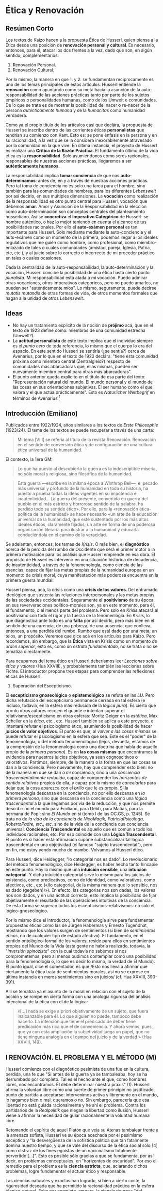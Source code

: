 * Ética y Renovación
  :PROPERTIES:
  :CUSTOM_ID: ética-y-renovación
  :END:

** Resúmen Corto
   :PROPERTIES:
   :CUSTOM_ID: resúmen-corto
   :END:

Los textos de Kaizo hacen a la propuesta Ética de Husserl, quien piensa
a la Ética desde una posición de *renovación personal y cultural*. Es
necesario, entonces, para él, atacar los dos frentes a la vez, dado que
son, en algún sentido, complementarios:

1. Renovación Personal.
2. Renovación Cultural.

Por lo mismo, la manera en que 1. y 2. se fundamentan reciprocamente es
uno de los temas principales de estos artículos. Husserl entiende la
*renovación* como apuntando como su meta hacia la asunción de la
auto-responsabilidad de las acciones prácticas tanto por parte de los
sujetos empíricos o personalidades humanas, como de los Umwelt o
comunidades. De lo que se trata es de mostrar la posibilidad del nacer o
re-nacer de la persona /auténticamente humana/ y de la /humanitas/ como
humanidad verdadera.

Como ya el propio título de los artículos casi que declára, la propuesta
de Husserl se inscribe dentro de las corrientes éticas *personalistas*
que tendrían su comienzo con Kant. Esto es: se pone énfasis en la
persona y en su racionalidad, a la vez que se la considera
inexorablemente atravesado por la comunidad en la que vive. En última
instancia, el proyecto de Husserl es realizar una *Crítica de la Razón
Práctica*. El fundamento último de la vida ética es la
*responsabilidad*. Solo asumiendonos como seres racionales, responsables
de nuestras acciones prácticas, llegaremos a ser *auténticamente
humanos*.

La responsabilidad implica *tomar conciencia* de que nos
*auto-determinamos*: antes de, en y a través de nuestras acciones
prácticas. Pero tal toma de conciencia no es solo una tarea para el
hombre, sino también para las comunidades de hombres, para los
diferentes /Lebenswelt/ por así decirlo, en sus múltiples dimensiones.
La *vocación* como realización de la responsabilidad es otro punto
central para Husserl, vocación que debemos *amar*. Amor y Asunción de la
Responsabilidad en la elección como auto-determinación son conceptos
centrales del planteamiento husserliano. Así se *concretiza* el
*Imperativo Categórico* de Husserl: se hombre auténtico, o haz lo mejor
teniendo en cuenta el alcance de tus posibilidades racionales. Por ello
el *auto-exámen personal* es tan importante para Husserl. Solo mediante
mediante la auto-conciencia y el auto-exámen como un momento de la
primera, podemos llegar a los ideales regulativos que me guién como
hombre, como profesional, como miembro-enlazado de tales o cuales
comunidades (amistad, pareja, Iglesia, Patria, etc, etc.), y al juicio
sobre lo correcto o incorrecto de mi proceder práctico en tales o cuales
ocasiones.

Dada la centralidad de la auto-responsabilidad, la auto-determinación y
la vocación, Husserl concibe la posibilidad de una ética hasta cierto
punto /pluralista/. Mi responsabilidad está atada a mi vocación. Puedo
admirar otras vocaciones, otros imperativos categóricos, pero no puedo
amarlos, no pueden ser "auténticamente míos". Lo mismo, seguramente,
puede decirse /mutatis mutandis/ de otras formas de vida, de otros
momentos formales que hagan a la unidad de otros /Lebenswelt/.

** Ideas
   :PROPERTIES:
   :CUSTOM_ID: ideas
   :END:

-  No hay un tratamiento explicito de la noción de *prójimo* acá, que en
   el texto de 1923 define como: miembros de una comunidad estrecha
   (Umwelt?).
-  La *actitud personalista* de este texto implica que el individuo
   siempre es el /punto cero/ de toda referencia, lo mismo que el cuerpo
   lo era del espacio. En este sentido Husserl se sentiría (¿se sentía?)
   cerca de Avenarius, por lo que en el texto de 1923 declára: "tiene
   esta comunidad próxima como miembro central (Zentralgleid?) respecto
   de comunidades más abarcadoras que, ellas mismas, pueden ser
   nuevamente miembro central para otras más abarcadoras".
-  El punto anterior queda explicito en el título de esa parte del
   texto: "Representación natural del mundo. El mundo personal y el
   mundo de las cosas en sus orientaciones subjetivas. El ser humano
   como el que valora y el que actúa prácticamente". Esto es
   /Naturlicher Weltbegrif/ en términos de Avenarius [1]

** Introducción (Emiliano)
   :PROPERTIES:
   :CUSTOM_ID: introducción-emiliano
   :END:

Publicados entre 1922/1924, años similares a los textos de /Erste
Philosophie/ (1923/24). El tema de los textos se puede recuperar a
través de una carta:

#+BEGIN_QUOTE
  Mi tema [VIII] se refería al título de la revista Renovación.
  Renovación en el sentido de conversión ética y de configuración de una
  cultura ética universal de la humanidad.
#+END_QUOTE

El contexto, la 1era GM:

#+BEGIN_QUOTE
  Lo que ha puesto al descubierto la guerra es la indescriptible
  miseria, no sólo moral y religiosa, sino filosófica de la humanidad.
#+END_QUOTE

#+BEGIN_QUOTE
  Esta guerra ---escribe en la misma época a Winthrop Bell---, el pecado
  más universal y profundo de la humanidad en toda su historia, ha
  puesto a prueba todas la ideas vigentes en su impotencia e
  inautenticidad... La guerra del presente, convertida en guerra del
  pueblo en el más estricto y horroroso sentido de la palabra, ha
  perdido todo su sentido ético». Por ello, para la «renovación
  ética-política de la humanidad» se hace necesario «un arte de la
  educación universal de la humanidad, que esté sustentado por los más
  altos ideales éticos, claramente fijados; un arte en forma de una
  poderosa organización literaria para ilustrar a la humanidad y
  educarla conduciéndola en el camino de la veracidad.
#+END_QUOTE

Se adelantan, entonces, los temas de /Krisis/. O más bien, el
*diagnóstico* acerca de la perdida del rumbo de Occidente que será el
primer motor o la primera motivación para los análisis que Husserl
emprende en esa obra. El propósito de Husserl es intervenir en una
situación histórica de decadencia, de inautenticidad, a través de la
fenomenología, como ciencia de las esencias, capaz de fijar las metas
propias de la humanidad europea en un momento de crisis moral, cuya
manifestación más poderosa encuentra en la primera guerra mundial.

Husserl piensa, acá, la crisis como una *crisis de los valores*. Del
entramado ideológico que sustenta las relaciones interpersonales y las
metas propias de las sociedades occidentales. Seguramente el
*positivismo* de su época, en sus reververaciones político-morales son,
ya en este momento, para él, el fundamento, o al menos parte del
problema. Pero solo en /Krisis/ atacará al positivismo con todo el rigor
y la fuerza de la fenomenlogía. En /Krisis/, lo que diagnostica ante
todo es una *falta* por así decirlo, pero más bien en el sentido de una
carencia, de una pobreza, de una ausencia, que conlleva, entonces, a una
perdida del rumbo. Rumbo que está dado por una meta, un telos, un
propósito. Veremos que dice acá en los artículos para Kaizo. Pero
recordemos, sin embargo, que la *Ética* vista en Krisis como un momento
/de orden superior/, esto es, como un /estrato fundamentado/, no se
trata o no se tematiza directamente.

Para ocuparnos del tema ético en Husserl deberíamos leer /Lecciones
sobre ética y valores/ (Hua XXVIII), y probablemente también las
lecciones sobre Fichte. El introductor propone tres etapas para
comprender las reflexiones éticas de Husserl.

1. Superación del Escepticismo.

El *escepticismo gnoseológico* o *epistemológico* se refuta en las /LU/.
Pero dicha refutación del escepticismo permanece cerrada en tal esfera
(e incluso, todavía, en la esfera más reducida de la /lógica pura/). Es
cierto que pronto otros autores recojen el guante e intentan superar el
relativismo/escepticismo en otras esferas: Moritz Geiger en la
/estética/, Max Scheller en la /ética/, etc., etc. Husserl también se
aplica a este proyecto, e intentará refutar el psicologismo ético,
asumiendo la posibilidad de hacer *juicios de valor objetivos*. El punto
es que, al /volver a las cosas mismas/ se puede refutar el psicologismo
en la esfera que sea. Este es el "poder" de la fenomenología, o del
método fenomenológico (lejos, devuelta, estamos de la compresión de la
fenomenología como una doctrina que habla de aquello propio de la
/primera persona/). Es en *las cosas mismas* que encontramos la
evidencia para nuestros juicios objetivos, ya sean cognoscitivos o
valorativos. Partimos, siempre, de la manera o la forma en que las cosas
se dan a la conciencia. Pero nuevamente, hay que comprender esto bien:
no de la manera en que se dan /a mí/ conciencia, sino a una /conciencia
trascendentalmente reducida/, capaz de comprender los /horizontes de
sentido relativos/ propios de ella, y capaz por lo mismo de
/cancelarlos/ para dejar que la cosa aparezca con el /brillo/ que le es
propio. Si la fenomenología descansa en la conciencia, no por ello
descansa en /la primera persona/, sino que descansa en la conciencia
como una /lógica trascendental/ a la que llegamos por vía de la
reducción, y que nos permite describir no el mundo para Emiliano, para
Debb, para Matias, para la hermana de Popi; sino /El Mundo/ en sí (tomo
I de las OC.GS, p. 1245). Se trata no de /la vida de la conciencia de
NicoMagik, PatriciaPsicóloga, RobertoPadre, etc., etc./ sino de la vida
de la conciencia qua conciencia universal. *Conciencia Trascendental* es
aquello que es común a todo los individuos racionales, etc. Por eso
coincide con una *Lógica Trascendental*. El punto es si hacer está
afirmación supone substancializar tal lógica trascendental en una
objetividad (el famoso "sujeto trascendental"), pero en fin, me estoy
yendo mucho de mambo. Volvamos al Husserl ético.

Para Husserl, dice Heidegger, "lo categorial nos es dado". Lo
revolucionario del método fenomenológico, dice Heidegger, es haber hecho
tanto hincapie en este punto. Hay lo mismo que una *intuición sensible*,
una *intuición categorial*. Y dicha intuición categorial sirve lo mismo
para los juicios de existencia, como predicativos, como de identidad,
como valorativos, como afectivos, etc., etc («/lo categorial, de la
misma manera que lo sensible, nos es dado (gegeben)/»). En efecto, las
categorias nos son dadas, los valores nos son dados, y en una actitud
correcta, esto implica la posibilidad de fijar objetivamente el
resultado de las operaciones intuitivas de la conciencia. De esta forma
se superan todos los escepticismos-relativismos: no solo el
lógico-gnoseológico.

Por lo mismo dice el Introductor, la fenomenología sirve para
fundamentar propuestas éticas como las de Jürgen Habermas y Ernesto
Tugendhat, mostrando que los valores surgen de sentimientos (si bien de
/sentimientos éticos/, no de cualquier tipo de estado afectivo). El
fundamento, en el sentido ontológico-formal de los valores, reside para
ellos en sentimientos propios del Mundo de la Vida (esta gente no habría
realizado, todavía, la "/inversión spinozista/" con la cual todavía no
sabemos si nos comprometemos, pero al menos pudimos contemplar como una
posibilidad para la fenomenología o, lo que es decir lo mismo, la verdad
de El Mundo). El punto igual, dice el comentador, es que /Esto nos lleva
a afirmar que ciertamente la ética trata de sentimientos morales, así no
se exprese en última instancia en meros sentimientos sino en juicios/
(cf. Hua XXVIII, 390-391).

Allí se tematiza ya el asunto de la moral en relación con el sujeto de
la acción y se rompe en cierta forma con una analogía rigurosa del
análisis intencional de la ética con el de la lógica:

#+BEGIN_QUOTE
  «[...] nada se exige a priori objetivamente de un sujeto, que fuera
  inalcanzable para él. Lo que alguien no puede, tampoco debe hacerlo.
  La intención que tiene el predicado de deber tiene predicación más
  rica que el de conveniencia. Y ahora vemos, pues, que ya con esta
  ampliación la subjetividad juega un papel, que no tiene ninguna
  analogía en el campo del juicio y de la verdad » (Hua XXVIII, 149).
#+END_QUOTE

** I RENOVACIÓN. EL PROBLEMA Y EL MÉTODO (M)
   :PROPERTIES:
   :CUSTOM_ID: i-renovación.-el-problema-y-el-método-m
   :END:

Husserl comienza con el diagnóstico pesimista de una fue en la cultura,
perdida, una fe que "Si antes de la guerra ya se tambaleaba, hoy se ha
derrumbado por completo. Tal es el hecho ante el que, como hombres
libres, nos encontramos. Él debe determinar nuestra praxis" (1). Husserl
afirma la voluntad libre como una suerte de primer principio no
justificado, punto de partida a aceptarse: intervenimos activa y
libremente en el mundo, lo hagamos bien o mal, queramos o no. Sin
embargo, parecería que esa libertad no está guiada racionalmente y he
ahí el problema. Contra los partidarios de la /Realpolitik/ que niegan
la libertad como ilusión, Husserl viene a afirmar la necesidad de guiar
racionalmente la voluntad humana libre.

Retomando el espíritu de aquel Platón que veía su Atenas tambalear
frente a la amenaza sofista, Husserl ve su época acechada por el
pesimismo escéptico y "la desvergüenza de la sofística política que tan
fatalmente domina nuestro tiempo, y que se vale del discurso de la ética
social sólo [4] como disfraz de los fines egoístas de un nacionalismo
totalmente pervertido [...]". Esto es posible sólo gracias a que se
fundamenta, por así decir, en problemas conceptuales, en "horizontes de
oscuridad". Por eso el remedio para el problema es la *ciencia
estricta*, que, aclarando dichos problemas, logre fundamentar el actuar
ético y responsable.

Las ciencias naturales y exactas han logrado, si bien a cierto coste, la
rigurosidad deseada que ha permitido la racionalidad práctica en la
esfera técnico-natural. Falta por completo, empero, la ciencia rigurosa
"del hombre y la colectividad humana" que fundamenten la acción social y
la técnica política racional. Falta, entonces, la ciencia que acometa la
/idea de hombre/ en su par individuo-comunidad, ciencia apriori que haga
con el hombre lo que la matemática hizo en relación con la naturaleza.
Existen ciencias empíricas relativas al humano, pero son meramente
empíricas. Carecen de la fundamentación en "la /mathesis del espíritu y
de la condición humana/" (5)

Pero respecto de las ciencias del espíritu no basta con la 'explicación
racional', como ocurre en el caso de las ciencias naturales, sino que se
hace necesaria otra forma de racionalización de lo empírico: la
normatividad.

Respecto de esta ciencia del espíritu señala Husserl tres
características fundamentales, que la distinguen de la ciencia de la
naturaleza:

1. Cada realidad espiritual individual posee una /vida de conciencia/
   cerrada sobre sí y referida a un polo /yo/ que centra todos los actos
   en /conexiones de *motivación*/
2. Estas realidades individuales entran en relaciones entre sí, de
   comprensión mediante la /empatía/, que da lugar /actos sociales/ que
   dan lugar, a su vez, a nuevas realidades: las *colectividades*.
3. A los actos y sus motivaciones pertenecen diferencias relativas a la
   /razón/, que dan lugar a la diferencia entre pensar y valorar
   *correctos e incorrectos*.

La esencia peculiar de lo espiritual que se manifiesta en la vida de la
conciencia no puede ser racionalmente explicada por vía
causal-inductiva, empíricamente, sino que debe efectuarse un retroceso a
las leyes esenciales a las que peretence la figura normativa de la
/razón/: lógica, estimativa y práctica. A esta razón puede seguirle el
sujeto que libremente actúa siguiendo la norma en la práctica. Por lo
tanto, pertence a la ciencia apriórica el dominio de la práxis normativa
que guía la vida libre del sujeto.

Así, del hecho de que formulemos juicios reprobatorios sobre le estado
de nuestra cultura, se sigue que creemos en una 'buena humanidad' como
posibilidad ideal. En el juicio mismo, entonces, está ya implícita la
creencia en la verdadera y auténtica humanidad como idea objetivamente
válida, según la cual hay que guiar la tarea de la renovación. Así, es
la idea de una /humanitas/ auténtica la que debe determinar las figuras
tanto individuales como colectivas de la praxis racional que bsuca la
renovación.

** II EL MÉTODO DE LA INVESTIGACIÓN DE ESENCIA (Emiliano)
   :PROPERTIES:
   :CUSTOM_ID: ii-el-método-de-la-investigación-de-esencia-emiliano
   :END:

El método de investigación de esencias es el método de *intuición de
ideas* Y de *conocimiento predicativo de ideas*, es un método /a priori/
cuyo /a priori/ es el mismo que el de las matemáticas puras, al que no
tocan las interpretaciones empiristas o metafísicas del mismo. Mutatis
mutandis, Husserl pretende lo mismo para la filosofía. Lo mismo que hace
la matemática respecto a las objetividades que les son propias, puede
hacerse respecto a cualquier correlato de vivencia o a cualquier
realidad de la que tenemos experiencia. Lo mismo que el matemático se
abstiene de pronunciarse acerca de la /realidad objetiva/ de sus
objetos, lo mismo hace el fenomenólogo. En este sentido, para su
proceder formal, puede empezar tanto por objetos reales como
imaginarios: puede variar libremente lo mismo un cuadrado dibujado que
un cuadrado imaginado, para llegar, así, a la esencia "cuadrado". Su
tema no es la naturaleza real, sino una naturaleza posible en general.
La libertad de la matemática, lo mismo que la de la fenomenología, es la
libertad de la fantasía pura y del pensar puro en la fantasía. La
sujeción a leyes de la variabilidad es lo que se ha de encontrar, y en
ello consiste la esencia de lo tematizado vía la fantasía libre.

La variabilidad de la representación fantaseante se acepta en tanto que
algo se mantenga *idéntico*. Es esa identidad el tema último del
matemático o del fenomenólogo. Se acepta la variabilidad mientras se
mantenga idéntica la misma realidad (por eso no se ocupa de lo real,
sino de los *posibles idealiter*). Así, progresando a través de la
fantasía llegamos al terrotorio propios de las esencias o de las ideas
puras o esencias y las leyes de esencia. Bajamos desde allí a los
teoremas mediatos, demostrados mediante deducción, etc, etc.

#+BEGIN_QUOTE
  Los conceptos fundamentales que el matemático engendra originariamente
  en intuición general son generalidades puras, intuidas directamente
  sobre las individualidades fantaseadas; sobre la base de la libre
  variación de estas individualidades, las generalidades se destacan
  como el sentido general idéntico que las atraviesa y que en ellas se
  individualiza (la methexis platónica en su intuición originaria).
#+END_QUOTE

Así por ejemplo, la posibilidad pura de un único cuerpo físico, que una
fantasía clara y congruente nos pone ante los ojos, depara a la vez
---por libre variación del cuerpo físico, y en la conciencia de que esta
variación es susceptible de prosecución ad libitum--- la conciencia
originaria de una infinitud abierta de posibles cuerpos físicos. Ante la
mirada abarcadora que sobrevuela la infinitud abierta de variantes, lo
idéntico que se mantiene fijo en la variación se alza con evidencia como
identidad que atraviesa las variantes, como la esencia general común a
ellas, como su idea. O lo que es lo mismo, resulta su «concepto puro»
común, visto intuitivamente: el concepto de un cuerpo físico en general,
que está referido a esta infinitud de posibilidades ideales singulares
como a su «extensión ». Con conceptos obtenidos originariamente de este
modo opera la matemática; ella engendra las leyes de esencia inmediatas
---los llamados axiomas--- que corresponden a tales conceptos como
verdades «necesarias y generales en sentido estricto», «que no admiten
la posibilidad de excepción ninguna en absoluto» (Kant). La matemática
intuye, desde luego, estas verdades como situaciones generales de
esencia, que en absoluta identidad se dejan producir para todas las
individuaciones pensables de sus conceptos puros ---para esas
infinitudes de variación fijamente cerradas o «extensiones »
aprióricas---, y que con evidencia se dejan reconocer como tales
situaciones generales. A partir de ellas engendra luego en intuición
deductiva («evidencia» apriórica de la consecuencia necesaria) sus
teorías y «teore-[16]-mas» derivados, de nuevo como identidades ideales
captables con evidencia intelectual en toda repetición que las produzca.
Cualquier posición judicativa concomitante de realidades de la
experiencia, como las que comportan todos los conceptos empíricos (por
ejemplo, los conceptos de historia natural: león, lagarto, violeta,
etc.) y, por su medio, todas las proposiciones empíricas generales, se
mantiene rigurosamente inhibida. En este sentido, lo que el pensar
matemático establece es completamente a priori frente a toda empiria. En
cambio, todo lo que es pensable como individuo de conceptos «puros», y
supuesto que tenga que poder mantenerse la identidad de su ser posible,
cae bajo las leyes «de esencia» o leyes «puramente conceptuales» del
caso.

** III RENOVACIÓN COMO PROBLEMA ÉTICO INDIVIDUAL (M)
   :PROPERTIES:
   :CUSTOM_ID: iii-renovación-como-problema-ético-individual-m
   :END:

*** 1. Formas de vida autorreguladas como formas previas de vida ética.
Introducción al tema
    :PROPERTIES:
    :CUSTOM_ID: formas-de-vida-autorreguladas-como-formas-previas-de-vida-ética.-introducción-al-tema
    :END:

#+BEGIN_QUOTE
  "La /ética pura/ es la ciencia de la esencia y formas posibles de una
  vida en renovación tomada en generalidad pura (apriórica). La ética
  /empírica-humana/ se propone luego adecuar las normas de la ética pura
  a lo empírico; aspira a convertirse en la guía del hombre en la Tierra
  en las condiciones que le están dadas (individuales, históricas,
  nacionales, etc.)" (21)
#+END_QUOTE

Además de la ética individual existe la /ética social/, esto es una
ética de las colectividades en cuanto tales. Una colectividad universal
es una humanidad y la unidad de ésta está determinada por la /cultura/,
cuya definición reza:

#+BEGIN_QUOTE
  "Por cultura no entendemos otra cosa, en efecto, que el conjunto total
  de logros que vienen a la realidad merced a las actividades incesantes
  de los hombres en sociedad y que tienen una existencia espiritual
  duradera en la unidad de la conciencia colectiva y de la tradición que
  la conserva y prolonga" (22)
#+END_QUOTE

La colectividad puede adoptar por sí esta forma superior de vida y
devenir una /personalidad de orden superior/, esto es: la colectividad
puede llevar a cabo sus propios logros entendidos no como la suma de
individuos que pertencen a una misma colectividad, sino como el
esfuerzo, voluntad y logros propios de una colectividad en tanto tal.
Así, "La vida activa de una colectividad, de toda una humanidad, puede
también, en consecuencia, adoptar la figura unitaria de la razón
práctica, la figura de una vida «ética» ---por más que en ninguna
realidad histórica anterior haya ocurrido así" (23). La vida de la
colectividad/humanidad se concibe en analogía con la del individuo: se
trata igualmente de un proceso de renovación que nace de la voluntad
expresa de configurarse a sí misma como humanidad auténica según la
razón práctica.

**** A. El hombre como ser personal y libre
     :PROPERTIES:
     :CUSTOM_ID: a.-el-hombre-como-ser-personal-y-libre
     :END:

Rasgos de esencia del ser humano en general:

1. *Capacidad de autoconciencia* entendida en el sentido del autoexamen
   personal (el conócete a ti mismo socrático), capacidad de tomar
   postura reflexiva respecto de sí mismo y la propia vida. Actos
   personales de autoconocimiento, autovaloración y autodeterminación
   práctica.
2. *Actuar libre y activamente desde sí mismo* en lugar de ser movido
   pasivamente por impulsos.
3. *Sopesamiento crítico de los actos libres de orden singular o
   general*.
4. *Discurrir en la forma del empeño, afán*. Este suele ser un empeño
   /positivo/ que se encamina a la consecución de /valores positivos/.
5. *Vivir en lucha por una vida plena de valor*
6. *Empeño de la razón*: "es un empeño por dar a la vida personal, a sus
   tomas de postura judicativas, valorativas y prácticas, la forma de la
   evidencia, de la clarividencia, o bien, por adecuación a ésta, la
   forma de la legitimidad, de la racionalidad" (27).

**** B. Formas de vida específicamente humanas y formas preéticas de
autorregulación
     :PROPERTIES:
     :CUSTOM_ID: b.-formas-de-vida-específicamente-humanas-y-formas-preéticas-de-autorregulación
     :END:

En la posibilidad de autoconfiguración libre del ser humano se fundan
las formas de vida específicamente humanas, que H. llama "/tipos de
personalidades humanas/" [2], distintas entre sí a priori y que
ascienden hasta la forma suprema de valor del /hombre ético/. El hombre
puede reflexionar sobre su propia vida y puede tamibén proponerse una
/meta general de vida/ a la que somete su vida entera. Un rasgo genérico
es la entrega /incondicional/ a estas metas, incluso cuando éstas son
irracionales y no producto de la reflexión crítica fundada en la ética.

"Un caso especial de preferencia incondicional es el de la decisión por
una /vocación de vida en un sentido genuino y superior al de la
profesión/" (29). Esta se define por el amor y la entrega a estos
valores, que admite la comprensión de la heterogeneidad de los valores,
pero no ama ni se entrega a los diferentes. Es una forma preética en
tanto reconoce una meta y actúa en pos de ella, pero no aún la meta más
alta de ser un hombre ético:

#+BEGIN_QUOTE
  "En ello sí se anuncia una diferencia esencial respecto de lo
  anterior, por cuanto yo puedo respetar por entero y apreciar valores
  heterogéneos, pero lo que no puedo es amarlos desde el centro más
  íntimo de mi persona ---«con toda mi alma»---: amarlos como los míos,
  como aquellos a los que yo mismo, tal como soy, pertenezco
  inseparablemente. Mas así es el arte «vocación» del auténtico artista,
  y la ciencia «vocación» del auténtico científico (del «filósofo»):
  dominio de actividades y logros espirituales al que alguien se sabe
  «llamado», y de manera tal que sólo la creación de los bienes
  correspondientes le reporte la «más íntima» y «pura» satisfacción, le
  traiga con cada nuevo éxito la conciencia de «ser dichoso»." (30)
#+END_QUOTE

*** 2. La forma individual de vida de auténtica humanidad
    :PROPERTIES:
    :CUSTOM_ID: la-forma-individual-de-vida-de-auténtica-humanidad
    :END:

La forma de vida del hombre ético es la única /absolutamente valiosa/.
Toda forma de vida se ordena en pos de la vida ética. El hombre
auténtico es lo que es (auténtico filósofo, por ejemplo), sólo en tanto
la vida ética lo exige de él.

**** A. Génesis de la renovación como autorregulación absoluta y
universal. Razón, felicidad, satisfacción, conciencia moral
     :PROPERTIES:
     :CUSTOM_ID: a.-génesis-de-la-renovación-como-autorregulación-absoluta-y-universal.-razón-felicidad-satisfacción-conciencia-moral
     :END:

La diferenica entre el hombre auténtico ético y el (mero) profesional
auténtico recae en que el primero autoregula éticamente /todas/ sus
acciones y no solamente aquellas relativas a lo profesional.

Es específico del hombre el poder contemplar su vida /entera/ como
"unidad /objetivamente/ constituida ante él". Quien hace esto teniendo
ya una meta de llevar una vida ética auténtica se encuentra con la
multiplicidad e intrincación de sus proyectos prácticos y planes y crece
así su inseguridad e inquietud por dar con los bienes auténticos y
duraderos. Dada esta "interdepencencia funcional de los valores
prácticos", se siguen ciertas leyes éticas esenciales:

1. *Ley de absorción*: "Donde múltiples valores pueden ser realizados
   por un mismo individuo en un mismo instante de tiempo, siendo, en
   cambio, imposible su realización colectiva (por pares o en conjunto),
   la bondad del más alto de estos valores absorbe la bondad de todos
   los valores inferiores». Quiere esto decir que la elección de
   cualquiera de esos valores «absorbidos» es errónea; dondequiera que
   un bien práctico superior entra en competencia con ellos, dejan ellos
   de ser bienes prácticos y son males"
2. *Ley de sumación*: "la realización colectiva de bienes prácticos que
   no sufren con ello merma en su valor, depara «un bien sumativo» de
   mayor valor que el de cada una de las sumas parciales o miembros
   individuales"

La /conciencia de la responsabilidad de la razón/ o conciencia moral
surge en determinadas situaciones en las que el hombre cobra
conocimiento de que es posible una justificaicón evidente para su actuar
y especialmente cuando cobra conciencia de que esta justificación debe
preceder y guiar la acción y no aparecer /a posteriori/.

**** B. La forma de vida de auténtica humanidad
     :PROPERTIES:
     :CUSTOM_ID: b.-la-forma-de-vida-de-auténtica-humanidad
     :END:

#+BEGIN_QUOTE
  "Si avanzamos aquí hasta el límite ideal, hasta el limes en términos
  matemáticos, se destaca por sobre el ideal relativo de perfección un
  ideal absoluto. No es otro que el ideal de la perfección personal
  absoluta: absoluta perfección teórica, axiótica y en todos los
  sentidos de la razón práctica. Se trata, pues, del ideal de persona
  como sujeto de todas las facultades personales que se dejan potenciar
  en el sentido de la razón absoluta; ideal de una persona que, de
  pensarse simultáneamente como omnipotente o «todopoderosa», poseería
  todos los atributos divinos. En todo caso, y excepción hecha de esta
  diferencia suprarracional, podemos decir: el limes absoluto, el polo
  que trasciende toda finitud, al que todas las aspiraciones
  auténticamente humanas se dirigen, es la idea de Dios. La idea misma
  de Dios es el «yo auténtico y verdadero», que ---como habrá que
  mostrar--- todo hombre ético lleva en sí mismo, que anhela
  infinitamente y ama infinitamente y de la que se sabe siempre
  infinitamente lejos. Frente a este ideal absoluto de perfección, se
  encuentra el ideal relativo, ideal del ser humano perfectamente
  humano, que hace «lo mejor» que está en su mano, que vive según la
  «mejor» conciencia moral que le es dada ---un ideal éste que lleva ya
  impreso el sello de la infinitud" (35)
#+END_QUOTE

**** C. Aclaraciones y complementos
     :PROPERTIES:
     :CUSTOM_ID: c.-aclaraciones-y-complementos
     :END:

El errar es tanto una posibiliadad esencial abierta como una posibilidad
fáctica inevitable [3], que se sigue de la sola relación entre le hombre
y su entorno. El hombre en el edén, dice Husserl, sería infalibe, pero
no como la infalibilidad de la perfección divina, sino sólo en tanto que
no habría errores para cometer.

El hombre verdadero es el que se somete al /imperativo absoluto/ que no
dice más que:

#+BEGIN_QUOTE
  "Sé hombre verdadero. Conduce tu vida de modo que siempre puedas
  justificarla en la evidencia. Vive en la razón práctica".
#+END_QUOTE

Esto tiene el carácter de un ideal regulativo, por lo tanto, ser hombre
verdadero, ser /auténticamente humano/, es más bien vivir siempre
*intentando* ser hombre verdadero, hacer siempre lo mejor posible.

El comienzo del autodesarrollo es la imperfección que toma como meta la
perfección. Esto, sin embargo, no basta. Siempre cabe la posiblidad de
caer en una vida /pecaminosa/, que no es retorno a la ingenuidad, sino
transgresión de la norma. La desatención a las normas y la falta de
reflexión sobre la propia vida pueden llevar a una /pecaminosidad
endurecida/, una vida caracterizada por la falta de conciencia moral,
producto de las decisiones libres del sujeto.

#+BEGIN_QUOTE
  "Llamamos en general y en el sentido más amplio «vida ética» a toda
  vida que se gobierna a sí misma conforme a la exigencia categórica de
  la idea-meta de naturaleza ética (también, pues, a la que no es
  enteramente coherente). Y llamamos al sujeto de esta vida, como sujeto
  que se determina a sí mismo a una autodisciplina ética, personalidad
  ética ---también en el sentido más amplio"
#+END_QUOTE

El carácter esencial de lo ético consiste en guiar /toda/ la vida según
el imperativo categórico de la razón. Así, el quehacer del científico
(del profesional) es una conducta ética. Husserl se pregunta si la forma
de vida vocacional-profesional puede justificarse en el marco de la vida
regida por el imperativo. El imperativo categórico es una forma vacía de
contenido que debe ser dotado de contenido por una ética desarrollada en
referencia al individuo:

#+BEGIN_QUOTE
  "Cada hombre tiene, pues, además de su individualidad, su idea ética
  individual y su método ético individual, su imperativo categórico
  individual determinado en concreto para su caso. Sólo la forma general
  de esencia del hombre ético y de una vida bajo el imperativo
  categórico formalmente idéntico, es común a todos los hombres en
  cuanto tales; y comunes son también, naturalmente, todas las normas
  aprióricas que una ética científica y fundamental (formal, por tanto)
  sea capaz de deducir de la «esencia» del ser humano"
#+END_QUOTE

*Reino de la cultura del individuo*: la totalidad de los bienes
subjetivos (especialmente auténticos) producto de las actividades
personales (especiametne de las racionales)

** IV RENOVACIÓN Y CIENCIA (Emiliano)
   :PROPERTIES:
   :CUSTOM_ID: iv-renovación-y-ciencia-emiliano
   :END:

(!): Por momentos Husserl llama a la "humanidad auténtica" con el
término técnico /humanitas/.

Husserl parte de esta pregunta: ¿Cómo es posible la renovación de una
cultura? Para responderla, se propone resolver como primera cuestión el
problema de la meta de la renovación, esto es, constituir una *cultura
verdadera*, una *vida colectiva verdadera*. Una vez resuelto este
problema, haría falta acometer el problema de la *transición* desde una
cultura inauténtica a una vida colectiva verdadera. Hay que notar, acá,
que Husserl distingue en dos cuestiones lo que uno tiende a ver como una
sola:

1. La Revolución como la transición del Estado Actual a un Nuevo Estado
   Utópico.
2. La Revolución como el nombre del nuevo estado utópico. [%*A esto nos
   referimos normalmente como la 'sociedad post-revolucionaria', al
   menos yo...*]

Cada una de esas preguntas (1. y 2.) tiene sus propias respuesta.
Fantaseosas, como las de la Revolución Cyberpunk, o whatever. Pero eso
es 1. El problema es pensar que cualquiera de los dos es independiente.
Es decir: creer que al asegurar la objetividad de los valores de la
cultura verdadera, la "forma" de alcanzar tal estado va a estar dada por
añadidura, o lo contrario, pensar que siendo capaces de captar la forma
de la transición, la meta luego se realizara por añadidura, por mera
oposición a lo anterior.

Husserl encuentra una pregunta que de alguna manera engloba ambas
problemáticas:

#+BEGIN_QUOTE
  α) Cuestión de si pertenece a la esencia de la colectividad y de la
  vida colectiva el que sólo puedan tomar la forma de colectividad
  «auténticamente humana» a partir de una forma inferior desde la que se
  eleven al estadio «auténticamente humano » ---forma inferior: vida que
  no es verdaderamente humana, que está acaso en el nivel de una
  comunidad «animal» o de comunidad humana en un estadio falto de valor.
  La cuestión, pues, de que no puede haber desde un principio una
  colectividad propiamente «humana», sino que sólo puede haberla por
  medio de un desarrollo, por medio de un proceso de devenir, continuo o
  discreto, pasivo, activo o comoquiera que sea, pero que lleve a
  término una completa transvaloración, una trasmutación o inversión de
  los valores.
#+END_QUOTE

¿Podría un conjunto de hombres, por mera reflexión
eidético-fenomenológica, crear una sociedad auténticamente humana?
¿Puede llegarse a la comprehensión de lo /verdaderamente humano/ desde
el vacio, y a partir de esa comprehensión, fundar verdaderamente una
comunidad capaz de realizar lo verdaderamente humano? Este es el
problema que lo preocupa acá. Las alternativas parecieran dos. 1) que sí
se puede, 2) que no se pueda, que sea necesario progresar desde una
forma inferior de vida, a una forma superior (en un esquema tipicamente
hegeliano, aunque todavía no se encuentra el momento de negación).
Husserl parece decantarse por 2. El surgimiento de una comunidad
verdaderamente humana es un proceso necesariamente histórico, de
ampliación de los valores, progresivo, etc., etc. Es por ello que "la
revolución" tiene sentido. Si no, no haría falta ninguna "revolución" en
el sentido literal de esta palabra, sino una mera "fundación" de una
comunidad nueva (cfr. los proyectos de la comunidad patagónica de Mati,
con la revolución Cyberpunk, etc., etc.).

Ahora bien, supongamos que nos decidimos por 2. En principio parece
fácil: ya vivimos en una cultura, la cultura es inauténtica, se trata de
llevarla entonces a la autenticidad. Habría que ver cuáles son los
medios para lograr tal transición y cuál es la meta de la misma. Pero
Husserl se pregunta, precavido, respecto a si esto es realmente una
posibilidad esencial:

#+BEGIN_QUOTE
  α') Cuestión de en qué medida la reconstrucción de una cultura
  inauténtica en una auténtica puede ser un fin práctico sujeto a la
  voluntad, y a una voluntad que tenga carácter de voluntad colectiva,
  de suerte que sólo pueda existir una colectividad propiamente humana
  si ella deliberadamente se ha resuelto a sí misma a la humanitas. α“)
  Cuestión de los caminos que sirven a este propósito.
#+END_QUOTE

En definitiva, Husserl comienza su apartado IV RENOVACIÓN Y CIENCIA,
preguntándose por las condiciones de posibilidad de una revolución. No
es marxista, obvio, él no ve -como ve Marx- que una *renovación
espiritual* tenga que fundamentarse, necesariamente, en una *revolución
material* (de las condiciones mismas del trabajo, etc). Y sin embargo,
la pregunta por la RENOVACIÓN de la cultura es exactamente la misma que
la pregunta por la REVOLUCIÓN de la sociedad.

Para responder a estos interrogantes, Husserl parte de una reflexión
respecto de la meta. Pero la meta de la sociedad y las metas de los
individuos al interior de tal sociedad son dos caras de la misma moneda.
Para Husserl, entonces, vivir en una comunidad implica vivir bajo un
determinado "imperativo ético". No se puede vivir de cualquier modo,
siempre hay valores, metas, propósitos hacia los cuales apuntamos.
Heidegger dirá luego: siempre nos "temporizamos". Pero acá Husserl va
todavía más lejos: no nos temporizamos solo en función de metas
prácticas o deseos contingentes, sino en función de un cierto
"Espíritu", de una cierta "Ley" para decirlo Hegeliana/Lacanianamente.
De hecho tenemos la posibilidad de no vivir de esa manera, pero
entonces:

#+BEGIN_QUOTE
  Es más, el ir viviendo ingenuamente irreflexivo lleva al pecado. El
  hombre carga como hombre con el pecado original que pertenece a la
  forma de esencia del hombre.
#+END_QUOTE

La autenticidad implica hacernos cargo de nuestros proyectos y de
nuestras metas *reflexivamente*. Saber quiénes somos, qué queremos y
mantenernos /atados/, fieles a tales propósitos. Incluso cuando tales
metas sean incorrectas bajo la perspectiva de "la verdad" (de la
reflexión fenomenológica en que se nos dan /las cosas mismas/). Hay una
invariante formal anterior a la especificación del contenido material:
ser fieles a las metas que decidimos como las correctas. Osea, evitar la
/irracionalidad/, ser coherentes, evitar la /akrasia/ es el primer
momento, ineludible, de la moralidad. En otras palabras: no actuar mal a
sabiendas. No ser Medea. Etc. La teoría ética socrática, que decía que
ningún hombre actua mal a sabiendas es inexacta. Sócrates mismo ve que
hay hombres que actuan mal no a sabiendas, pero sí por causa de una
actitud irreflexiva. "Educar a la humanidad" para que no se comporte de
manera irreflexiva, sería el paso uno para la renovación ética de la
humanidad. Una cultura auténtica, sería aquella en que todos los hombres
se comprometen a evitar la akrasia en un sentido radical: a evitar la
akrasia mediante la reflexión respecto a los fines prácticos y a los
medios de alcanzarlos, para la propia vida. Un nuevo /pacto social/ nos
comprometería, entonces, con una suerte de auto-examinación constante
(casi católica, de confesionario; pero también psicoanalítica, de
consultorio) con nuestras propias inclinaciones vitales.

#+BEGIN_QUOTE
  Como hombre, él es sujeto de la autorreflexión, y sujeto de la toma de
  postura valorativa y práctica en relación consigo mismo; sujeto, pues,
  de «conciencia moral» que, como tal está bajo una norma absoluta de
  valor: debe en cada caso decidir su conducta práctica según su mejor
  ciencia y conciencia; no debe dejarse llevar pasivamente por la
  inclinación, sino libremente querer el bien y libremente decidirse por
  el bien, por lo que cognoscitivamente reconoce ---aunque quizá en el
  error--- como el bien. Sólo así puede ser «hombre bueno».
#+END_QUOTE

En efecto, el primer momento de la moralidad es puramente formal: actuar
reflexivamente, no dejarnos llevar por nuestras inclinaciones
momentaneas.

#+BEGIN_QUOTE
  En definitiva, puede reconocer que se halla bajo el imperativo
  categórico de adoptar tal opción de vida y que sólo se hace bueno si
  hace suyo el imperativo en su voluntad.
#+END_QUOTE

Pero, ¿quién puede hacer eso hoy en día? Ciertamente, yo no puedo. Quizá
el problema es que para adoptar tremendo compromiso, uno debe poder
haber visto la meta con la cual comprometerse previamente. Y no tenemos
eso. Tenemos, cuando mucho, a veces "la sensación" de que algo está mal.
Pero sin saber lo que es bueno, ¿cómo poder saber lo que es malo? ¿Cómo
comprometernos a evitar la akrasia entonces? Ese es quizá el tema
contemporáneo más relevante. Husserl debe haberlo visto, pero no se lo
plantea de esa forma: no es posible, diría, resolver tal cuestión en el
vacío. La única forma de darle una solución es encontrar los valorse
objetivos que nos puedan volver los mejores hombres posibles. Pero,
hegeliana-kantianamente, entiende que hay un momento meramente formal
que también ha de describirse, aún cuando el mismo no sea propiamente
hablando "anterior" [%2 *Sería anterior lógicamente, aunque no
temporalmente, ¿no?*] a la captación de alguna meta material.

Lo siguiente es fundamental y lo cito en extenso entonces:

#+BEGIN_QUOTE
  Pero con ello este hombre no es ya, sin embargo, el mejor hombre
  posible en absoluto. Más bien vive ahora en una lucha diaria, y no
  deja de tomar nuevas decisiones y se siente responsable de ellas. Las
  pasiones pasan por encima de su buena voluntad, y se ve movido a
  meditar acerca de cómo asegurarse frente a ellas ---acerca de cómo
  debilitar la fuerza que tienen sobre él, o de cómo fortalecer su
  propia fuerza frente a ellas. Ocurre también que equivoque gravemente
  el juicio acerca de las circunstancias relevantes, que yerre en los
  medios y elija lo lesivo en lugar de lo útil, o el valor menos noble
  en lugar del de mayor nobleza. O que enjuicie erróneamente a otros
  seres humanos, y sin que le mueva ningún motivo egoísta, aun viviendo
  en el amor sincero hacia los hombres, les haga injusticia, y al
  herirlos se hiera también a sí mismo. Experiencias de este tipo le
  enseñan que es imperfecto, que ha de aprender a guardarse del error, a
  reflexionar sobre su capacidad cognoscitiva, etc. Junto a la
  responsabilidad por cada decisión individual, contrae una preocupación
  responsable por la preparación de las capacidades y fuerzas que de
  manera general pueden asegurarle mejores posibilidades de decisión
  individual en determinadas clases de situaciones. Y el hombre no vive
  en solitario, con lo que también aquí cuenta la influencia de la
  observación de los otros, lo que se aprende de su lucha diaria, la
  preocupación por contar con modelos nobles, etc.
#+END_QUOTE

Lo propio de la actitud ética no es no cagarla nunca, sino ser capaz de
reconocer el error. Por lo mismo Jehova no exige una voluntad
completamente firme a lo largo del tiempo . . . sino el arrepentimiento
cuando corresponde. El hecho mismo de que tengamos deseos contingentes
implica que no podemos vivir en una actitud espiritual universal,
trascendente, infinita constantemente. Pero sí podemos remitirnos a ella
cuando hace falta, para actuar conforme a una norma infinita y no
mantenernos en el error. No se trata de no errar nunca, sino de no
mantenernos en el error.

Pero además de esto, dice Husserl, el hombre vive siempre en una
comunidad humana, lo que vuelve más relevantes las demandas éticas
propias de su estar-en-el-mundo. La conducta ética no tendrá que ver tan
solo con los fines que se proponga para su vida finita (finita en el
tiempo) sino con aquello que dé o deje de dar, con aquello que pueda
regalar u otorgar a la comunidad como un todo, y a los individuos
concretos con los que me cruce en mi vida-cotidiana, como parte de mi
Umwelt o las esferas sociales por las que circule. Por eso en mi
relación con Debora siempre me ponia tan ansioso que fuera manifiesto,
de alguna manera, el "bien" que le hacía. Por eso cada vez que
terminamos una reunión con Mati le pregunto: ¿avanzamos algo? Pero
habría que preguntarse qué significa acá que la /ansiedad/ sea en parte
el motor afectivo de esa actitud. Pero no, la /ansiedad/ aparece siempre
/a posteriori/, como duda respecto al logro de la meta que me propuse
previamente. Y en definitiva, todo discurso ético tiene que enfrentarse,
tarde o temprano, a la problemática concreta de los resultados de
nuestras acciones. En cierto sentido, una ética formal no se preocupa
por los resultados. Eso es Kant. Kant, en cierto sentido, es formal y
material, dado que hay metas concretas a las que se accede mediante el
imperativo categórico. Pero los resultados a los que nos lleva el actuar
respecto a las metas materiales no tienen, para él, mayor consecuencia.
Y sin embargo, la /ansiedad/ esta que estoy mentando vuelve a aparecer
en posteriores actuaciones. No se puede evitar considerar la manera en
que los resultados de nuestras acciones generan un horizonte de
protensiones-ética, por así decirlo, que nos determinan en nuevas
circunstancias prácticas.

Se trata ante todo de tener una /voluntad buena/, una /voluntad recta/.
Dicha voluntad traería, para Husserl, bienes verdaderos, auténticos. El
problema es que el enlace entre la voluntad buena y los bienes
auténticos no es tan inmediato como considera Husserl. Probablemente
todo resultado está mediado por el horizonte ideológico, por el
entramado ideológico-social de la comunidad a la que pertenecemos. Podes
tener una voluntad recta, y no ocasionar ningún bien auténtico en el
otro, porque el otro "no sabe" actuar frente a una voluntad recta. A
Jesús lo crucifican, etc., etc. Claro, tuvo discípulos. Pero, ¿y sino
los hubiera tenido? ¿Cuál es el sentido último de la vida de Jesus en un
mundo-paralelo, posible, sin discípulos? O pensemos en un
"revolucionario". Pero falla en su realizar-la-revolución. ¿No debe, la
/voluntad recta/, realizar un cálculo racional de los resultados de sus
acciones para poder considerarse tal? Sin una consideración de la
/transición/ de la voluntad buena, de la voluntad recta a los resultados
concretos, a los bienes auténticos pero partículares de sus acciones,
pareciera que algo falla. Y Husserl posta que no lo ve, lo mismo que
Kant no lo vio. Por otro lado, hay una tensión horrible en esta
problemática. Tampoco sería justo juzgar a la buena voluntad, a la
voluntad-recta, por los resultados ominosos de sus acciones. Si el Mundo
(si el horizonte histórico-partícular de un Lebenswelt histórico-social
determinado) se le resiste, ¿ha de ponerse del lado de la voluntad
auténticamente-recta algo de la responsabilidad por el fracaso de a su
accionar? Este es el problema, cuya solución es ciertamente "espinoza".

La primera consideración, como siempre, es considerar al otro como un
fin en sí mismo, como un "bien-en-sí-mismo" y no como un medio-para,
como un bien útil, que me permitira realizar tales o cuales metas
concretas, prácticas, que me impuse para mi vida. Si trato al otro como
"el novio que quiero tener", porque quiero estar de novio, porque quiero
eso para mi vida práctica, por ejemplo, el otro deja de ser un bien
inmediato y se transforma en un bien-utilitario, en un medio para un
fin, con lo que rompo completamente la posibilidad de un relacionarme
ético con el otro. "/En el trato social, este individuo advierte, que el
otro, en la medida en que es bueno, tiene un valor también para él, y no
un mero valor de utilidad sino un valor en sí./" Aquello que desee, debo
desearlo como un fin en sí mismo. Eso no significa renunciar a las
propias metas-prácticas, pero siempre es necesario tener en cuenta los
niveles de fundamentación de mi propio actuar en el mundo. El actuar
práctico no se opone necesariamente al actuar ético, pero a veces entran
en conflicto. El punto es adecuar el actuar práctico al actuar ético, y
a largo plazo, que ni siquiera sea preciso adecuar uno al otro. Y sin
embargo, esta coincidencia entre el actuar práctico y el actuar ético es
una meta infinita, irrealizable por principio, a la que solo puedo
aspirar a acercarme asintóticamente.

¿Qué debo desear respecto al otro? Volverme yo mismo "medio" para que
pueda realizar una vida buena, para que pueda acceder a bienes
auténticos. Que yo, como finalidad para él, para ella, le permita
acceder a bienes, valores, verdaderos, auténticos. Dice Husserl:

#+BEGIN_QUOTE
  El mejor ser y el mejor querer y obrar posibles del otro forman parte
  de mi propio ser y querer y obrar, y a la inversa. Desear la bondad no
  sólo para mí, sino para toda la comunidad como comunidad de hombres de
  bien, y tener que incorporar esta empresa al círculo de mis fines
  prácticos, de mi voluntad práctica: todo ello pertenece a mi vivir
  auténticamente humano.
#+END_QUOTE

Ser verdaderamente hombre significa querer formar parte de una comunidad
verdaderamente humana, en donde todos aspiren a bienes infinitos. Esto
es: ser verdaderamente hombre implica querer realizar la Revolución, y
querer ser parte de la sociedad post-Revolucionaria, o revolucionaria,
dada que en última instancia, una comunidad post-capitalista sería una
comunidad en renovación constante, que realizaría un acrecentamiento
constante de los bienes auténticos a los que es capaz de acceder y los
que es capaz de realizar.

#+BEGIN_QUOTE
  Ser hombre verdadero es querer ser hombre verdadero e implica querer
  ser miembro de una humanidad «verdadera»; querer que, en la medida de
  lo prácticamente posible, mi comunidad de pertenencia sea una
  comunidad verdadera.
#+END_QUOTE

Le falta el momento "troskista" del deseo de la "revolución permanente"
a Husserl, pero está bien. Primero deseo que mi Umwelt sea una comunidad
verdadera (el "partido" diría Lenin, si hubiera dicho bien las cosas).
Luego, el horizonte entero del mundo tiene que ser mi proyecto. Del
mundo-infinito, por así decirlo: no solo de mis contemporáneos, sino de
todos los hombres, de todas las mónadas del futuro.

Hay que distinguir, sin embargo, entre el polo-ideal y las comunidades
posibles reales. Dice Husserl:

#+BEGIN_QUOTE
  Con todo, una determinada comunidad es una pluralidad de seres humanos
  que se guían por motivos en parte egoístas, en parte altruistas, y
  mayormente pasivos. De entre estos hombres, algunos se autodisciplinan
  a sí mismos, ponen en práctica la libre reflexión, la libre decisión;
  y algunos de entre ellos tienen además una voluntad de vida moral o,
  cuando menos, una actitud ética hacia la vida, una inclinación a
  comportarse éticamente (que no es la decisión firme, efectiva, de la
  voluntad que se dirige a una vida verdaderamente buena).
#+END_QUOTE

También están los "perversos", the unethical men diría Graffigna. Como
sea, de esta forma hasta cierto punto irreflexiva se van organizando y
constituyendo las comunidades, con sus metas buenas y malas, con sus
bienes buenos y malos, etc., etc. Tenemos en las sociedades realmente
existentes, /una mixtura de lo valioso y lo carente de valor, de lo que
un día acaso fue útil o respondió a un sentido axiológico más alto y hoy
es un vestigio devaluado que estorba a una obra de mayor valor/. En este
mundo están los hombres auténticamente hombres, que despertaron a la
vida-ética, y aquellos que no. Y es en este mundo que comienza nuestra
reflexión, y nuestras preguntas respecto a la *Renovación*. (Y también
los tiempos de toda renovación posible, recordemos el caracol en el IX
de Pentáculos: no precipitarse, como decía Descartes, tenacidad y
paciencia).

El hombre particular solo puede alcanzar bienes auténticos muy
limitados. Quien puede alcanzar una multiplicidad de tales bienes es la
comunidad. Por eso el hombre auténticamente bueno debe intentar, con los
medios a su alcance, despertar a la comunidad intersubjetiva a los
valores más altos de la humanidad. (Pero esto es dificil, cuando no
podemos despertar tales valores ni siquiera en individuos particulares,
completamente cercanos, próximos, de nuestro Umwelt inmediato). Solo de
esa forma podemos darle un sentido moral más alto a nuestras buenas
disposiciones innatas (o disposiciones como logros inalienables de la
reflexión sobre la propia vida, y la vida auténticamente buena).

La reflexión de Husserl continúa por estos puntos:

-  La eticidad de la comunidad se funda sobre los sujetos de distinto
   nivel ético.
-  Tanto el hombre individual como la comunidad pueden tener
   auto-conciencia, y el deseo de autoconfigurarse hacia niveles
   superiores de eticidad.
-  Para lo anterior es condición que las reflexiones éticas de los
   individuos, tanto respecto de sus propias vidas como respecto de su
   comunidad, se socialicen, se propagen en un "movimiento social".
-  Los conceptos /a priori/ para un trabajo científico que se proponga
   establecer los principios pertinentes a lo anterior son conceptos
   /válidos a priori/ respecto a la idea de ser humano y la idea de
   comunidad de seres humanos, y son tales como: mundo circundante
   individual, mundo circundante colectivo, mundo circundante físico y
   orgánico, animal y, por fin, mundo circundante del hombre.
-  También tenemos las figuras formalmente posibles de colectividades,
   como: matrimonio, amistad; pueblo, Iglesia, Estado, etc., con sus
   respectivas ideas normativas.
-  Para toda *renovación* es necesario que la conciencia moral
   individual haya despertado, y haya reflexionado tanto en lo que
   respecta a sus propias metas, como a las metas de la/s comunidad/es
   en la que vive.
-  Todo esto es asunto de una ciencia para Husserl, de la /ética
   científica/, que es una y abarca a la vez la vida individual y la
   vida social.
-  Pero la propia ciencia es un logro o una empresa colectiva. Toda
   ciencia se haya en referencia a sí misma, y a la comunidad en la cual
   se desarrolla. Se halla, por lo tanto, bajo el imperativo categórico
   de esta.
-  Por la anterior circunstancia, la ciencia ética puede verse requerida
   acerca de si /ella misma es un medio que necesariamente tiene que
   desarrollarse en una colectividad a fin de que ésta pueda escalar
   estadios axiológicos por principio más altos; y cuando se vea ante el
   requerimiento ulterior de en qué medida la ciencia, la ciencia
   universal, la filosofía, tiene necesariamente que haberse
   desarrollado en una colectividad a fin de que ésta alcance la forma
   de una colectividad éticapersonal, de una que conscientemente se ha
   configurado de acuerdo con la idea ética y que puede emprender el
   camino a un desarrollo deliberadamente más alto/.
-  La ciencia ética puede ser necesaria en dos sentidos: para configurar
   sus metas, para transitar hacia metas más altas.
-  Una comunidad despierta a la /humanitas/ si, primeramente, algunos
   hombres particulares han despertado a ella y logran transformar sus
   principios en posibilidades prácticas para la comunidad.
-  También puede acontecer que una "mónada-despierta-éticamente"
   mediante la predicación moral o la instrucción ética gane individuos
   para su causa, lo que puede poner en marcha un movimiento espiritual
   que eventualmente lleve a la renovación total de la comunidad (o sea:
   religión). Husserl lo llama la "/versión espiritual del principio de
   Huyghens/" (el principio de la propagación de ondas).
-  Algunos individuos de este movimiento espiritual podrían ver el valor
   del conocimiento del mundo. Se trataría así de promover un interes
   teórico en función del interés moral. Esto permitiría la
   configuración de una "comunidad de sabios" o algo así, Husserl acá ya
   está delirando con las posibilidades del movimiento fenomenológico.
   No contempla, en absoluto, luchas de fuerzas, intereses, no hay una
   dimensión verdaderamente "política" en nada de lo que dice. [%3 *y
   pero esta sería la comunidad patagónica, ¿no? Nosotros (entre otros,
   espero) vendríamos a ser los despiertos éticamente que vienen a
   compartir la palabra de la revolución y la renovación. La comunidad
   patagónica vendría a ser un momento de ese proceso*]
-  Una comunidad no es un mero conjunto de individuos, sino una
   multiplicidad con /igual voluntad según ideales iguales, para
   constituirse ya como comunidad de voluntades, comunidad en el
   querer/. (Ej: la comunidad de los matemáticos es una comunidad de
   voluntades en este sentido, comunidad articulada horizontalmente y no
   verticalmente para Husserl, más allá de lo que ocurra después con las
   Academias, etc.).
-  Una comunidad ética es tal cuando se ha dotado de un "estamento"
   universal de *funcionarios de la idea* y les ha conferido una
   autoridad con vigencia (como los filósofos en la Antigüedad, el
   clero, etc.).
-  Ese propio estamento, como comunidad o sub-comunidad, encarna un
   reino específico de valores ideales objetivos.

A propósito de esto último, replicando el ideal del "rey filósofo" de
Platón, dice Husserl:

#+BEGIN_QUOTE
  La condición de posibilidad de que se constituya una auténtica
  comunidad racional radica en que, por sobre los individuos que
  filosofan, se haga realidad un estamento de filósofos y una
  constelación de bienes objetivos comunes; o sea, un sistema cultural
  llamado «filosofía» que esté en proceso objetivo de desarrollo. Los
  filósofos están llamados a ser los representantes del espíritu de la
  razón, el órgano espiritual por el que la colectividad accede
  originaria y duraderamente a la conciencia de su verdadero destino (de
  su verdadera identidad) y el órgano cuya vocación es la propagación de
  esta conciencia en los círculos de «profanos». La filosofía misma es
  el depósito objetivo de su sabiduría y así el depósito de la sabiduría
  de la propia comunidad. En ella consta documentalmente la idea de la
  comunidad justa, o sea, la idea-meta que la propia comunidad se ha
  dado por medio de su estamento de filósofos, y que queda en esta
  figura objetiva a disposición permanente de los filósofos como órgano
  de la colectividad, con objeto de que sea actualizada y ejerza la
  influencia que le corresponde (o bien, queda a disposición de todo
  profano que, como miembro de la colectividad, quiera revivir para sí
  la comprensión de la idea). Igualmente, todo conocimiento del mundo
  que la filosofía objetiva, es en todo momento un medio dispuesto para
  el fin de hacer posible la intervención racional en el mundo
  circundante de una forma que sea racionalmente superior a la de la
  pericia práctica pre-filosófica. Por otra parte, sin embargo, la
  filosofía es un reino de valores ideales objetivos autónomos (valores
  absolutos). Cada creación de un valor ideal absoluto eleva el valor
  del hombre que lo gesta; y la actividad de gestarlo, considerada en y
  por sí misma, comporta una dimensión de vida absolutamente valiosa. Y
  comoquiera que todo bien de este orden es un bien común, lo mismo se
  aplica a la propia colectividad de la que el creador forma parte: como
  colectividad que rinde valores ideales absolutos, rinde algo
  absolutamente valioso y por tanto vive ya en la dimensión que requiere
  el fin de una humanidad más alta.
#+END_QUOTE

*** La forma axiológica superior de una humanidad propiamente humana.
    :PROPERTIES:
    :CUSTOM_ID: la-forma-axiológica-superior-de-una-humanidad-propiamente-humana.
    :END:

Husserl la define así:

#+BEGIN_QUOTE
  Se trata de la humanidad en que la filosofía como sabiduría sobre el
  mundo ha adoptado ya la figura de la filosofía como ciencia universal
  y ciencia estricta; de la humanidad en que la razón se ha cultivado y
  objetivado en la figura del logos.
#+END_QUOTE

Esto es: va a tratar de la forma correcta o "infinita" de la
/humanitas/. Se trata del desarrollo formal de la "utopia husserliana".

-  El mismo método de la *ciencia estricta* es el método que investiga
   las formas y normas del vivir humano. En esta investigación se basa
   el conocimiento de las *posibilidades prácticas* más altas para el
   hombre, y los ideales a los que debe apuntar como su meta.
-  La comunidad de los científicos anteriormente mentada, articula el
   saber como ciencia "técnica", y así la comunidad conoce y configura
   su estructura más auténtica, tanto estática como dinámicamente.
-  La ciencia misma solo existe en devenir. Por lo mismo la /humanitas/
   estará en constante renovación ('revolución permanente /a la/ Trotsky
   casi').
-  Alcanzado el /logos/, lo único que queda es un acrecentamiento
   constante. Dice Husserl: /En cada estadio tiene aún ante sí
   horizontes abiertos, indeterminaciones pendientes de determinarse/.
-  Se trataría de una comunidad *absolutamente racional*, cuya evidencia
   descansa en el trabajo científico de los fenomónologos como
   "científicos estrictos", como encarnaciones de la *razón lógica*. La
   sociedad no determina su trabajo, sino que su trabajo determina a la
   comunidad, que se deja guiar en un sentido *técnico-práctico*.
-  La técnica de que aquí se trata es, con todo, la técnica «ética», la
   técnica de autorrealización de la humanidad auténtica. Una 'tecnica'
   que da sus verdaderas normas a todo lo humano, a lo individual y a lo
   colectivo.
-  La ciencia (filosofía) investiga tanto las posibilidades culturales,
   sociales, etc; como en referencia retrospectiva a sus propias
   posibilidades de esencia y a las condiciones regladas de su
   posibilidad. Este rol solo puede desempeñarlo la ciencia estricta, y
   no el arte (contra Schiller).
-  La ciencia conoce el todo "de las realidades" mediante leyes fácticas
   y leyes de esencia. Toda utilidad que se derive tal conocimiento (por
   ej: la posibilidad de intervención "práctica" en la naturaleza
   física) se subordina a normas éticas.
-  Husserl se pregunta si estas reflexiones han de llevar a la creación
   de una "colectividad imperial", en donde una voluntad centralizadora
   -con el poder de mandar- decide los límites de una libertad dada a
   los individuos en tales o cuales esferas.
-  Husserl no responde a la pregunta de si el Imperio o el Estado es la
   forma apropiada para una comunidad ética, pero deja planteado el
   interrogante. También la pregunta respecto a los límites que tal
   Estado impondría a cada uno de los dominios de la cultura (si el arte
   estará subordinado a una norma estatal, o tan solo a la norma de la
   filosofía, etc).\\
-  Lo único cierto es que la forma Imperial, Estatal, etc., debe ser tal
   que deje que la comunidad desarrolle sus posibilidades, y por lo
   tanto, debe ser tal que permita variar las normas propias que en cada
   momento definen el /telos/ de las diferentes partes de la comunidad.
   [%4 \_\_Casi lo mismo que decía San Martín... ¿no?]
-  Respecto a esta problemática, Husserl dice que ha de explorarse hasta
   que punto una tradición "venerable", un mundo histórico (como
   horizonte de sentido) ha de ser considerado una herencia admisible,
   deseable, necesaria, incorporable, etc.

** V TIPOS FORMALES DE CULTURA EN LA EVOLUCIÓN DE LA HUMANIDAD
   :PROPERTIES:
   :CUSTOM_ID: v-tipos-formales-de-cultura-en-la-evolución-de-la-humanidad
   :END:

*** 1. El estadio de la cultura religiosa
    :PROPERTIES:
    :CUSTOM_ID: el-estadio-de-la-cultura-religiosa
    :END:

**** A. La religión «natural»
     :PROPERTIES:
     :CUSTOM_ID: a.-la-religión-natural
     :END:

1. "El animal vive bajo meros instintos, el hombre también bajo normas".
   Estas normas, sin embargo, pueden ser de naturaleza muy variada:
   pueden ser cc como leyes fácticas en vigencia, "arbitrariamente
   establecidas por quienes de manera contingente ejercen el poder";
   resultado de una tradición inauténtica en condiciones contingentes.
   Pero también pueden ser cc como normas de /vigencia absoulta/,
   imperativos incondicionales, categóricos. Husserl da como ejemplo de
   esto último los mandatos divinos, en tanto que se dan a la conciencia
   como absolutos, no porque sean auténticos. Es decir, los mandatos
   divinos se viven como absolutos e incondicionales, a diferencia de
   las leyes de un país o época, que cambian contingentemente, y uno es
   cc de eso.
2. "En toda cultura altamente desarrollada, o respectivamente en toda
   humanidad que se muestra activa en múltiples y diversas formas
   culturales, a través de las cuales se va configurando, hallamos una
   forma cultural señalada: la «religión»". La religión es el estadio
   superior de la cultura mítica, en el que los seres trascendentes de
   absolutizan y convierten en dispensadores de normas y valores
   absolutos, valores q son revelados y en cuyo cumplimiento radica la
   salvación.

Esta forma de cultura religiosa se encuentra entre las más antiguas
formas de cultura altamente desarrollada. Ya la cultura babilonia
contaba con la noción de /civitas dei/. Se caracteriza por la ordenación
de toda la vida según dichas normas, en todos los niveles y aspectos. Lo
que H. entiende como vida ética auténtica, está dado en la cultura
relgiosa por los valores religiosos absolutos:

#+BEGIN_QUOTE
  "en el sacerdocio, una idea-meta constituida conscientemente, y está
  viva una voluntad que se ordena a ella como a su fin; voluntad ésta
  que de manera mediata pertenece a toda [69] la comunidad y se sostiene
  en toda la comunidad que participa de ella. Tal idea-meta es la de una
  regulación universal y absoluta de toda la cultura bajo el sistema de
  normas absolutas que hay que derivar de la revelación divina"
#+END_QUOTE

**** B. El movimiento de libertad religiosa como figura histórica
     :PROPERTIES:
     :CUSTOM_ID: b.-el-movimiento-de-libertad-religiosa-como-figura-histórica
     :END:

Las culturas teocráticas tienen la 'virtud' de tener cc de finalidad, de
ordenar la vida entera según normas y de producir regocijo en su
cumplimiento. Sin embargo, tienen el carácter de la falta de libertad.
La fe es heredada y repetida, "/Libertad/ es, en cambio, una expresión
para la facultad y sobre todo para el hábito adquirido de tomar una
postura crítica a propósito de lo que, primeramente sin reflexión, se da
a la conciencia como verdadero, como valioso, como debiendo ser en
sentido práctico. Toma de postura crítica que es el fundamento de la
decisión libre que tiene lugar a continuación".

La libertad puede desarrollarse según: 1) la figura de un movimiento de
libertad religiosa; 2) la figura del desarrollo de la ciencia libre, que
primero discurre independientemente de la religión y luego libera al
conocimiento de sus ataduras.

#+BEGIN_QUOTE
  "Filosofía y ciencia en libertad, como función de la razón teórica
  autónoma, se desarrollan en la nación griega, y en un movimiento
  progresivo determinan la evolución de un espíritu general de vida
  cultural libre a partir de la razón autónoma. Este espíritu se
  extiende triunfalmente más allá de la nación griega y da lugar a la
  unidad de una cultura helénica y, con ella, a lo específicamente
  europeo".
#+END_QUOTE

**** C. La figura de la cultura religiosa medieval
     :PROPERTIES:
     :CUSTOM_ID: c.-la-figura-de-la-cultura-religiosa-medieval
     :END:

La edad media nace entonces de ambos movimientos, del espíritu
filosófico-científico libre de los griegos y de la expansión universal
cristiana. Es el intento de congeniar la racionalidad intuitiva de la fe
y la de la filosofía, la libertad del cristiano y la del filósofo. Así,
la 'nueva religión' no puede evitar desarrollar una teología, entendida
como la articulación intelectual de los contenidos de la fe.

Sin embargo, el resultado de este movimiento llegó a un dogmatismo
tradicionalista:

#+BEGIN_QUOTE
  "Así, el hecho de que el proceso de dogmatización, de absolutización
  teológica de las interpretaciones filosóficas de unos contenidos que
  eran originariamente intuitivos, provocase un tradicionalismo que no
  sólo frenó la libertad de interpretación racional conforme a nuevas
  evidencias filosóficas, sino que también apartó la vida religiosa del
  creyente de sus fuentes intuitivas originarias; que llevó incluso a la
  separación entre ambas y a la sustitución de la dicha que brota de la
  intuición por la satisfacción producto de una corrección extrínseca de
  la fe al aceptar fórmulas que no comprende".
#+END_QUOTE

De esta tensión entre fe y filosofía proviene entonces la disolución del
espíritu medieval, que pierde su fuerza de desarrollo cultural.

*** 2. El estadio de la cultura científica
    :PROPERTIES:
    :CUSTOM_ID: el-estadio-de-la-cultura-científica
    :END:

**** A. La figura del movimiento de libertad filosófica. La esencia de
la ciencia auténtica
     :PROPERTIES:
     :CUSTOM_ID: a.-la-figura-del-movimiento-de-libertad-filosófica.-la-esencia-de-la-ciencia-auténtica
     :END:

Lo cito a Husserl siendo políticamente incorrecto para nuestros
estándares posmo:

#+BEGIN_QUOTE
  "[...] la humanidad que despliega su vitalidad en la cultura europea y
  la propia vida que discurre en el seno de esta cultura tienen una
  forma especial merecedora de la más alta valoración axiológica; una
  forma en cuya virtud esta humanidad escala la altura máxima que le es
  exigible como humanidad en general: el nivel de una humanidad que en
  su cultura se configura a sí misma y configura su mundo circundante
  desde la pura razón autónoma y, en particular, desde la razón
  científica. [...] que nosotros estimamos la cultura europea ---cuyo
  tipo de desarrollo hemos así descrito--- no sólo como la que goza de
  la posición relativamente más alta entre todas las culturas de la
  Historia, gracias a haber realizado su tipo de desarrollo, sino que
  vemos en ella la primera realización de una norma absoluta de
  desarrollo que está llamada a revolucionar cualquier otra cultura en
  proceso de desarrollo"
#+END_QUOTE

A partir del concepto fuerte de /creencia/ o /juicio/ entendido como
proposición con contenido y modo, que permaence idéntico a través del
tiempo, que repite la misma creencia en diferentes actos temporales y se
va estableciendo como tal, como creencia firmemente creída, surge la "la
«ciencia» como sistema de bienes en común y como bien común que es
unitario gracias a su sistematización". La "solidez intersubjetiva" y la
objetivdad de la ciencia descansan en el hecho de que las creencias se
mantienen firmes como bienes comunes, que no cambian de momento a
momento según las circunstancias.

La ciencia se compone de juicios 'entera o absolutamente ciertos',
aquellos que se extraen a partir de fundamentaciones hasta retrotraerse
a certezas últimas; y juicios 'evidentes', aquellos que se experimentan
en persona y cuya evidencia es vivida por uno mismo al formularlos. De
aquí se sigue entonces que, contra Horacio y sus indios, Quine y su no
se qué de la traducción, que:

#+BEGIN_QUOTE
  "Por sobre todas las diferencias entre individuos, entre naciones,
  entre tradiciones en vigor y firmemente arraigadas, se [85] encuentra
  «lo que es común a todos» y que responde al título de un «mundo común
  de cosas» que se constituye en experiencias intercambiables, de modo
  que todos pueden entenderse con todos, todos recurrir a una identidad
  que está a la vista. Y, en referencia primera a ello y después
  trascendiéndolo, se abre un reino de la verdad que cada hombre puede
  poner ante su mirada, que cada uno, intuyendo, puede realizar en sí
  mismo, cualquiera que sea su círculo cultural de procedencia, amigo o
  enemigo, griego o bárbaro, hijo del pueblo de Dios o hijo de pueblos
  hostiles a Dios"
#+END_QUOTE

La filosofía o ciencia auténtica surge entonces del adoptar la actitud
teorética que trasciende las determianciones circunstanciales y
encuentra el gozo en el conocimiento, como vocación.

**** B. La formación de la cultura filosófica en Grecia. Los dos
estadios de la auténtica ciencia
     :PROPERTIES:
     :CUSTOM_ID: b.-la-formación-de-la-cultura-filosófica-en-grecia.-los-dos-estadios-de-la-auténtica-ciencia
     :END:

El estadio de ciencia pre-auténtica se encuentra entre los griegos, en
quienes despierta la filosofía por el interés por dar cuenta del
Universo, sus enigmas y principios universales. No llega a ser ciencia
auténtica, dice Husserl, porque le falta el momento de la reflexión
'logica' o 'gnoseológica':

#+BEGIN_QUOTE
  "Tras la filosofía ingenua del período-estadio previo, la filosofía y
  la ciencia propiamente tales empiezan con las reflexiones socráticas y
  platónicas acerca del método, y la «dialéctica» platónica es el primer
  y fundamental fragmento de una ciencia de la esencia de la ciencia, de
  una doctrina de la ciencia. Y en lo sucesivo, una lógica como
  disciplina del método de conocimiento verdadero y de la ciencia
  formará ya parte de toda filosofía de la posteridad"
#+END_QUOTE

#+BEGIN_QUOTE
  "La gloria eterna de la nación griega no es sólo haber fundado la
  filosofía en general como una figura cultural que responde a un
  interés puramente teórico, sino el que su doble constelación estelar
  Sócrates-Platón haya llevado a término la creación única de la idea de
  la ciencia lógica y de la lógica como doctrina universal de la
  ciencia, como ciencia normativa central de la ciencia en general. La
  noción de logos como razón autónoma, en primer término como razón
  teórica, como facul-[92]-tad de juzgar «en completo desprendimiento de
  uno mismo», como juzgar que en pura evidencia escucha exclusivamente
  la voz de las cosas mismas, recibe así su articulación conceptual
  originaria, y con ella, a la vez, su fuerza transformadora del mundo.
  Y no menos la idea de la lógica, de la ciencia de la razón como
  organon de toda ciencia auténtica"
#+END_QUOTE

La ciencia consiste entonces en la adquisición de verdades y también en
su comunicación y transmisión. Todos gozan de las verdades producidas y
sobre ellas adquieren nuevas y nuevas. Sobre los valores del
conocimiento se fundan, entonces, nuevos valores, valores 'éticos',
personales y de comunidad.

La filosofía es primero puramente teórica y luego se vuelve práctica.
Sigo citando in extenso porque me pinta más claro que mi paráfrasis:

#+BEGIN_QUOTE
  "La ciencia, la filosofía, es en un principio, aunque no por mucho
  tiempo, cosa «nada práctica»; obra pura de intereses teóricos
  intersubjetivamente socializados, reino objetivo de bienes por cuya
  utilidad extrateórica no se pregunta y que en su origen tampoco es
  motivo de apreciaciones de utilidad ni de producciones útiles. Los
  problemas cosmológicos y las teorías cosmológicas, que con su vasta
  generalidad y primitiva vaguedad dominaron inicialmente el interés, se
  movían, en efecto, a unas alturas abstractas que dejaban muy atrás
  todos los dominios de la praxis humana, de modo que también se
  mantenía apartado todo pensamiento relativo a un posible
  aprovechamiento práctico"
#+END_QUOTE

Y se vuelve práctica:

#+BEGIN_QUOTE
  "El volver la atención de la filosofía hacia la praxis, o sea, la
  inclusión de ésta en el interés teórico, señala en perspectiva
  histórica el punto más significativo del desarrollo de la filosofía,
  en la medida en que sólo este giro motivó la fundamentación de la
  lógica y de la filosofía bajo norma lógica. Mas no sólo eso. La
  fundamentación de una filosofía universal que abarque el ser y el
  deber ser, los hechos y las normas, halló aquí igualmente su punto de
  partida, como también la creación de la idea [95] de la vida
  filosófica, de una vida verdaderamente humana como vida en la razón
  filosófica"
#+END_QUOTE

**** C. La evolución de la figura de la cultura filosófica en la Edad
Media y en la Modernidad Ahora
     :PROPERTIES:
     :CUSTOM_ID: c.-la-evolución-de-la-figura-de-la-cultura-filosófica-en-la-edad-media-y-en-la-modernidad-ahora
     :END:

El espíritu griego era uno de cultura humana en libertad, de
/humanitas/, una vida cultural auténtica en la libre razón filosófica.
Los filósofos eran "los representantes del principio normativo rector de
la razón libre". Esto deja paso al espíritu medieval, donde se pierde la
libertad, los filósofos son reemplazados por los sacerdotes. "Si la
comunidad de filósofos había sido, por así decirlo, «comunista» y su
idea directriz no se sustentaba en una voluntad que abarcase al
colectivo social, ahora la comunidad correspondiente, la de los
sacerdotes, es «imperialista» y está dominada por una voluntad
unitaria." Aguante los filósofos comunistas.

Sin embargo, el cambio no es disruptivo, sino que existe una plena
continuidad entre el espíritu griego y el medieval, dado que la
filosofía griega sige actuando como formadora de la vida espiritual,
incluso para la religión cristiana. Así el "renacimiento", más allá de
sus peculiaridades históricas, es el renacimiento del espíritu
libre-filosófico de los griegos y es el renacimiento de la idea-meta de
Humanidad.

La modernidad:

1. "La Modernidad como irrupción de una actitud general de toma
   autorresponsable de postura a propósito de todas las convicciones
   teóricas y prácticas previamente dadas; como movimiento, pues, de
   libertad y en particular movimiento de libertad filosófica, es decir,
   como renacimiento de la vida cultural antigua en el sentido de un
   vivir racional de una colectividad humana a partir de la razón
   filosófica (ciencia); y también como movimiento de libertad
   religiosa, es decir, como renacimiento del ideal religioso cristiano
   primitivo (o del que se tenía por cristiano primitivo) de una
   religión a partir de la experiencia religiosa originaria, de las
   fuentes originarias de la fe. Ambos movimientos, unidos amistosamente
   en el primer momento, van por fuerza separándose. [...] Para la
   filosofía, en cambio, la fe es en el mejor de los casos una de las
   fuentes cognoscitivas y se somete, como todas las fuentes de
   conocimiento, a la crítica libre. La filosofía es absolutamente
   independiente, la «razón» es principio normativo de la propia fe y de
   los límites de su derecho".
2. "Esta actitud «moderna» hacia la fe no significa rechazo de la fe
   como experiencia religiosa, como tampoco rechazo de los contenidos
   esenciales de la fe. Significa una pretensión de libertad para decir
   sí o decir no a la fe, y por tanto una libertad de decidir en favor
   del ateísmo".
3. "La Modernidad se diferencia por el modo en que la filosofía o la
   ciencia representan en la Antigüedad la autonomía de la razón como
   fuente de toda autoridad y de toda validez o vigencia, y ello sobre
   la base de la diferencia entre ciencia antigua y ciencia moderna.
   [...] encuentra una única ciencia particular que ya en la Antigüedad
   había al-[102]-canzado reconocimiento general y que no se había visto
   enredada en los conflictos de las filosofías, ni envuelta en diversos
   sistemas con planteamientos diversos y contradictorios, a saber: la
   matemática".
4. "Idea de la justificación absoluta. Crítica de la razón".
5. "La idea práctica de una cultura universal a partir de la razón".

FIN.

[1] Lo dejó acá porque sino voy a comentar el texto de 1923 entero y no
    da, pero anote las ideas que a Ud. le parezcan pertinentes tener a
    mano.

[2] Por /personalidad/ en Ideen II entiende el /sujeto empírico/ créo,
    el problema es entender qué entiende por /tipos de personalidades
    humanas/; pero también, siguiendo a Ideen II, creo que usa la
    expresión como entendiendo una doctrina (Lehre) de los
    temperamentos, carácteres, etc, etc.

[3] M: ¿Si es inevitable sigue siendo mera 'posibilidad'?, E: Sí, en el
    sentido en que /necesidad/ y /posibilidad/ no se contradicen entre
    sí; toda necesidad tiene que ser, previamente, una posibilidad.
